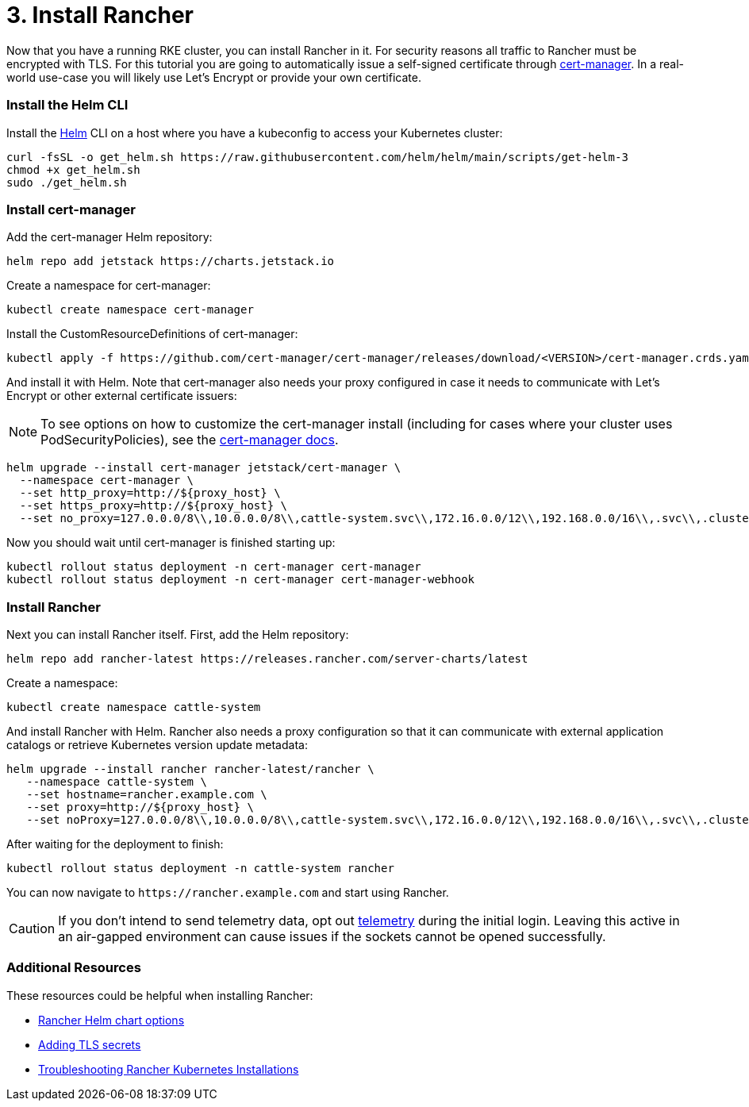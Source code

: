 = 3. Install Rancher

Now that you have a running RKE cluster, you can install Rancher in it. For security reasons all traffic to Rancher must be encrypted with TLS. For this tutorial you are going to automatically issue a self-signed certificate through https://cert-manager.io/[cert-manager]. In a real-world use-case you will likely use Let's Encrypt or provide your own certificate.

=== Install the Helm CLI+++<DeprecationHelm2>++++++</DeprecationHelm2>+++

Install the https://helm.sh/docs/intro/install/[Helm] CLI on a host where you have a kubeconfig to access your Kubernetes cluster:

----
curl -fsSL -o get_helm.sh https://raw.githubusercontent.com/helm/helm/main/scripts/get-helm-3
chmod +x get_helm.sh
sudo ./get_helm.sh
----

=== Install cert-manager

Add the cert-manager Helm repository:

----
helm repo add jetstack https://charts.jetstack.io
----

Create a namespace for cert-manager:

----
kubectl create namespace cert-manager
----

Install the CustomResourceDefinitions of cert-manager:

----
kubectl apply -f https://github.com/cert-manager/cert-manager/releases/download/<VERSION>/cert-manager.crds.yaml
----

And install it with Helm. Note that cert-manager also needs your proxy configured in case it needs to communicate with Let's Encrypt or other external certificate issuers:
[NOTE]
====

To see options on how to customize the cert-manager install (including for cases where your cluster uses PodSecurityPolicies), see the https://artifacthub.io/packages/helm/cert-manager/cert-manager#configuration[cert-manager docs].
====


----
helm upgrade --install cert-manager jetstack/cert-manager \
  --namespace cert-manager \
  --set http_proxy=http://${proxy_host} \
  --set https_proxy=http://${proxy_host} \
  --set no_proxy=127.0.0.0/8\\,10.0.0.0/8\\,cattle-system.svc\\,172.16.0.0/12\\,192.168.0.0/16\\,.svc\\,.cluster.local
----

Now you should wait until cert-manager is finished starting up:

----
kubectl rollout status deployment -n cert-manager cert-manager
kubectl rollout status deployment -n cert-manager cert-manager-webhook
----

=== Install Rancher

Next you can install Rancher itself. First, add the Helm repository:

----
helm repo add rancher-latest https://releases.rancher.com/server-charts/latest
----

Create a namespace:

----
kubectl create namespace cattle-system
----

And install Rancher with Helm. Rancher also needs a proxy configuration so that it can communicate with external application catalogs or retrieve Kubernetes version update metadata:

----
helm upgrade --install rancher rancher-latest/rancher \
   --namespace cattle-system \
   --set hostname=rancher.example.com \
   --set proxy=http://${proxy_host} \
   --set noProxy=127.0.0.0/8\\,10.0.0.0/8\\,cattle-system.svc\\,172.16.0.0/12\\,192.168.0.0/16\\,.svc\\,.cluster.local
----

After waiting for the deployment to finish:

----
kubectl rollout status deployment -n cattle-system rancher
----

You can now navigate to `+https://rancher.example.com+` and start using Rancher.
[CAUTION]
====

If you don't intend to send telemetry data, opt out xref:../../../../faq/telemetry.adoc[telemetry] during the initial login. Leaving this active in an air-gapped environment can cause issues if the sockets cannot be opened successfully.
====


=== Additional Resources

These resources could be helpful when installing Rancher:

* xref:../../installation-references/helm-chart-options.adoc[Rancher Helm chart options]
* xref:../../resources/add-tls-secrets.adoc[Adding TLS secrets]
* xref:../../install-upgrade-on-a-kubernetes-cluster/troubleshooting.adoc[Troubleshooting Rancher Kubernetes Installations]
